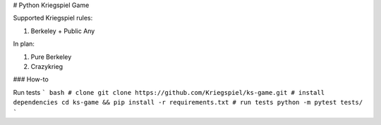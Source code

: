 # Python Kriegspiel Game

Supported Kriegspiel rules:

1. Berkeley + Public Any

In plan:

1. Pure Berkeley
2. Crazykrieg


### How-to

Run tests
``` bash
# clone
git clone https://github.com/Kriegspiel/ks-game.git
# install dependencies
cd ks-game && pip install -r requirements.txt
# run tests
python -m pytest tests/
```


